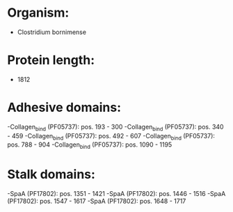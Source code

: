 * Organism:
- Clostridium bornimense
* Protein length:
- 1812
* Adhesive domains:
-Collagen_bind (PF05737): pos. 193 - 300
-Collagen_bind (PF05737): pos. 340 - 459
-Collagen_bind (PF05737): pos. 492 - 607
-Collagen_bind (PF05737): pos. 788 - 904
-Collagen_bind (PF05737): pos. 1090 - 1195
* Stalk domains:
-SpaA (PF17802): pos. 1351 - 1421
-SpaA (PF17802): pos. 1446 - 1516
-SpaA (PF17802): pos. 1547 - 1617
-SpaA (PF17802): pos. 1648 - 1717

